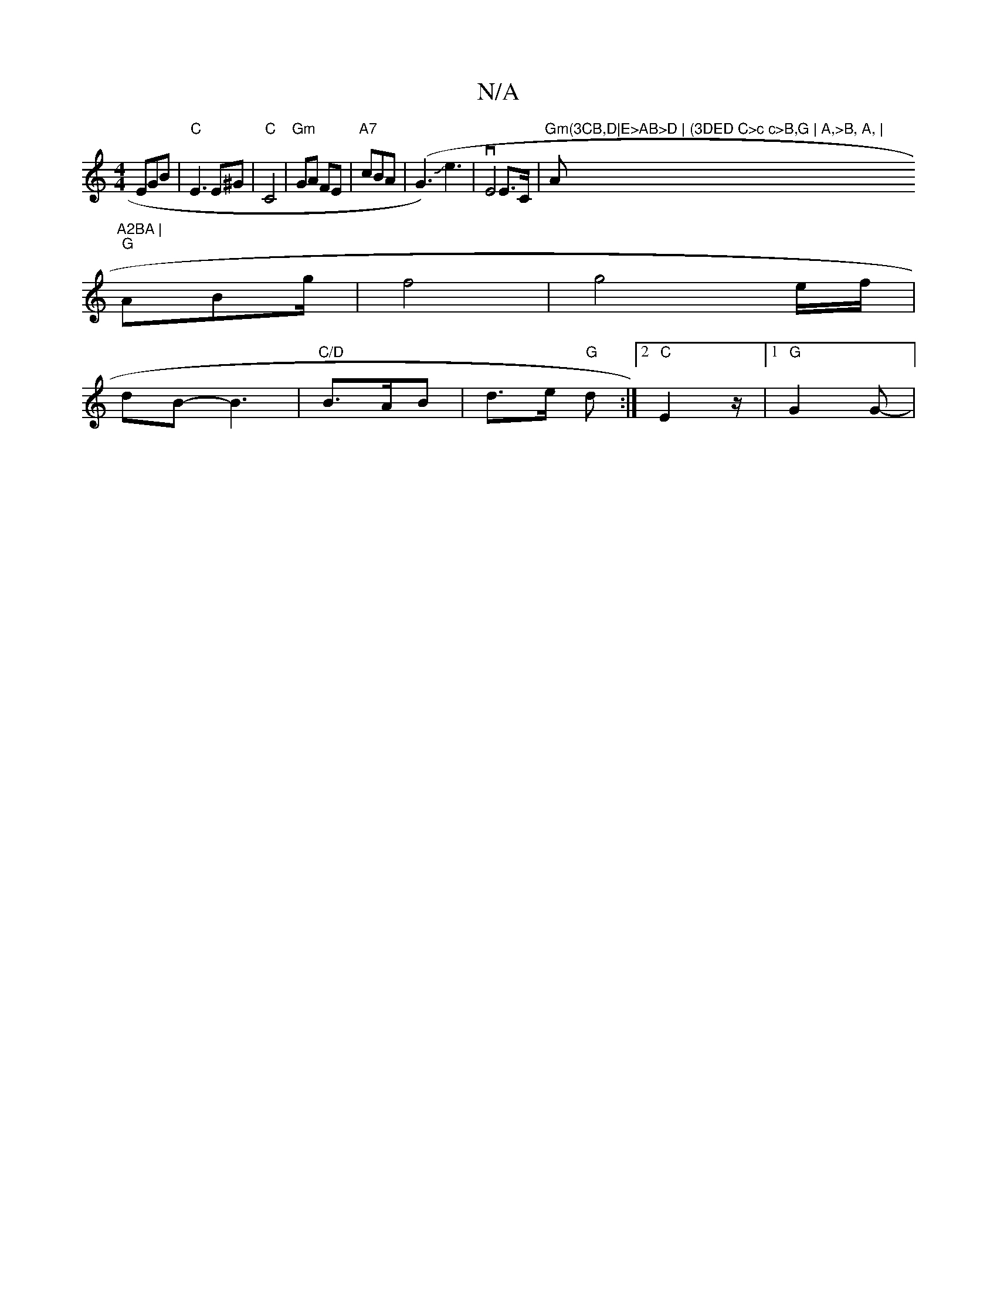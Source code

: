 X:1
T:N/A
M:4/4
R:N/A
K:Cmajor
EGB|"C"E3 E^G | "C"C4 | "Gm"GA FE|"A7"cBA | (G3)Je3 | vE4E>C| "Gm(3CB,D|E>AB>D | (3DED C>c c>B,G | A,>B, A, | "A"A2BA |
"G"ABg/2 | f4 | g4- e/f/|
dB -B3 |"C/D"B>AB|d>e "G"d :|2 "C"E2 z/2 |[1 "G"G2G-|"